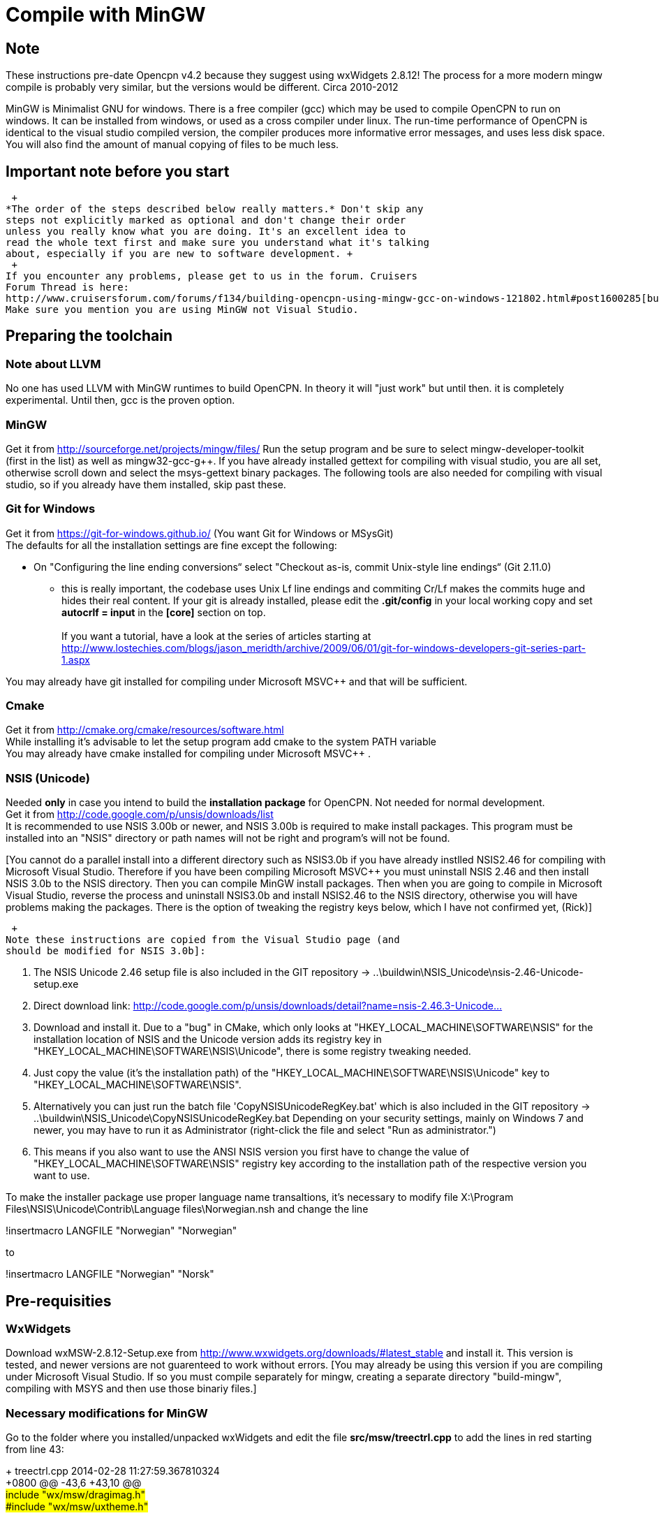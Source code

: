 = Compile with MinGW

== Note

These instructions pre-date Opencpn v4.2 because they suggest using
wxWidgets 2.8.12! The process for a more modern mingw compile is
probably very similar, but the versions would be different. Circa
2010-2012

MinGW is Minimalist GNU for windows. There is a free compiler (gcc)
which may be used to compile OpenCPN to run on windows. It can be
installed from windows, or used as a cross compiler under linux. The
run-time performance of OpenCPN is identical to the visual studio
compiled version, the compiler produces more informative error messages,
and uses less disk space. You will also find the amount of manual
copying of files to be much less.

== Important note before you start

 +
*The order of the steps described below really matters.* Don't skip any
steps not explicitly marked as optional and don't change their order
unless you really know what you are doing. It's an excellent idea to
read the whole text first and make sure you understand what it's talking
about, especially if you are new to software development. +
 +
If you encounter any problems, please get to us in the forum. Cruisers
Forum Thread is here:
http://www.cruisersforum.com/forums/f134/building-opencpn-using-mingw-gcc-on-windows-121802.html#post1600285[building-opencpn-using-mingw-gcc-on-windows-121802.html#post1600285]
Make sure you mention you are using MinGW not Visual Studio.

== Preparing the toolchain

=== Note about LLVM

No one has used LLVM with MinGW runtimes to build OpenCPN. In theory it
will "just work" but until then. it is completely experimental. Until
then, gcc is the proven option.

=== MinGW

Get it from http://sourceforge.net/projects/mingw/files/ Run the setup
program and be sure to select mingw-developer-toolkit (first in the
list) as well as mingw32-gcc-g++. If you have already installed gettext
for compiling with visual studio, you are all set, otherwise scroll down
and select the msys-gettext binary packages. The following tools are
also needed for compiling with visual studio, so if you already have
them installed, skip past these.

=== Git for Windows

Get it from https://git-for-windows.github.io/ (You want Git for Windows
or MSysGit) +
The defaults for all the installation settings are fine except the
following:

* On "Configuring the line ending conversions“ select "Checkout as-is,
commit Unix-style line endings“ (Git 2.11.0)

- this is really important, the codebase uses Unix Lf line endings and
commiting Cr/Lf makes the commits huge and hides their real content. If
your git is already installed, please edit the *.git/config* in your
local working copy and set *autocrlf = input* in the *[core]* section on
top. +
 +
If you want a tutorial, have a look at the series of articles starting
at
http://www.lostechies.com/blogs/jason_meridth/archive/2009/06/01/git-for-windows-developers-git-series-part-1.aspx

You may already have git installed for compiling under Microsoft MSVC++
and that will be sufficient.

=== Cmake

Get it from http://cmake.org/cmake/resources/software.html +
While installing it's advisable to let the setup program add cmake to
the system PATH variable +
You may already have cmake installed for compiling under Microsoft
MSVC++ .

=== NSIS (Unicode)

Needed [.underline]#*only*# in case you intend to build the
[.underline]#*installation package*# for OpenCPN. Not needed for normal
development. +
Get it from http://code.google.com/p/unsis/downloads/list +
It is recommended to use NSIS 3.00b or newer, and NSIS 3.00b is required
to make install packages. This program must be installed into an "NSIS"
directory or path names will not be right and program's will not be
found.

{empty}[You cannot do a parallel install into a different directory such
as NSIS3.0b if you have already instlled NSIS2.46 for compiling with
Microsoft Visual Studio. Therefore if you have been compiling Microsoft
MSVC++ you must uninstall NSIS 2.46 and then install NSIS 3.0b to the
NSIS directory. Then you can compile MinGW install packages. Then when
you are going to compile in Microsoft Visual Studio, reverse the process
and uninstall NSIS3.0b and install NSIS2.46 to the NSIS directory,
otherwise you will have problems making the packages. There is the
option of tweaking the registry keys below, which I have not confirmed
yet, (Rick)]

 +
Note these instructions are copied from the Visual Studio page (and
should be modified for NSIS 3.0b]:

. The NSIS Unicode 2.46 setup file is also included in the GIT
repository → ..\buildwin\NSIS_Unicode\nsis-2.46-Unicode-setup.exe
. Direct download link:
http://code.google.com/p/unsis/downloads/detail?name=nsis-2.46.3-Unicode-setup.exe&can=2&q=[http://code.google.com/p/unsis/downloads/detail?name=nsis-2.46.3-Unicode...]
. Download and install it. Due to a "bug" in CMake, which only looks at
"HKEY_LOCAL_MACHINE\SOFTWARE\NSIS" for the installation location of NSIS
and the Unicode version adds its registry key in
"HKEY_LOCAL_MACHINE\SOFTWARE\NSIS\Unicode", there is some registry
tweaking needed.
. Just copy the value (it's the installation path) of the
"HKEY_LOCAL_MACHINE\SOFTWARE\NSIS\Unicode" key to
"HKEY_LOCAL_MACHINE\SOFTWARE\NSIS".
. Alternatively you can just run the batch file
'CopyNSISUnicodeRegKey.bat' which is also included in the GIT repository
→ ..\buildwin\NSIS_Unicode\CopyNSISUnicodeRegKey.bat Depending on your
security settings, mainly on Windows 7 and newer, you may have to run it
as Administrator (right-click the file and select "Run as
administrator.")
. This means if you also want to use the ANSI NSIS version you first
have to change the value of "HKEY_LOCAL_MACHINE\SOFTWARE\NSIS" registry
key according to the installation path of the respective version you
want to use.

To make the installer package use proper language name transaltions,
it's necessary to modify file X:\Program
Files\NSIS\Unicode\Contrib\Language files\Norwegian.nsh and change the
line

!insertmacro LANGFILE "Norwegian" "Norwegian"

to

!insertmacro LANGFILE "Norwegian" "Norsk"

== Pre-requisities

=== WxWidgets

Download wxMSW-2.8.12-Setup.exe from
http://www.wxwidgets.org/downloads/#latest_stable and install it. This
version is tested, and newer versions are not guarenteed to work without
errors. [You may already be using this version if you are compiling
under Microsoft Visual Studio. If so you must compile separately for
mingw, creating a separate directory "build-mingw", compiling with MSYS
and then use those binariy files.]

=== Necessary modifications for MinGW

Go to the folder where you installed/unpacked wxWidgets and edit the
file *src/msw/treectrl.cpp* to add the lines in red starting from line
43:

+++ treectrl.cpp 2014-02-28 11:27:59.367810324 +
+0800 @@ -43,6 +43,10 @@ +
#include "wx/msw/dragimag.h" +
#include "wx/msw/uxtheme.h" +
 +
<font inherit/inherit;;#FF0000;;rgb(255, 255, 255)>#</font><font
inherit/inherit;;#FF0000;;rgb(255, 255, 255)>ifdefMINGW32</font> +
<font inherit/inherit;;#FF0000;;rgb(255, 255, 255)>#define
TV_</font><font inherit/inherit;;#FF0000;;rgb(255, 255, 255)>DISPINFO
NMTVDISPINFO</font> +
<font inherit/inherit;;#FF0000;;rgb(255, 255, 255)>#endif</font>

 +
_macros to hide the cast ugliness_

=== Compile wxWidgets from Msys shell

Modify the user Environment PATH by adding "c:/mingw/bin;" Win7
computers do not require reboot. +
Computer > Right Click > Properties > Advanced System Settings >
Environment Variables +
Have now set these additional paths:

;C:\MinGW\bin;C:\MinGW\MSYS\1.0\local\bin;C:\MinGW \MSYS\1.0\bin

 +
*Start up the msys shell (run msys.bat located by default in
C:\mingw\msys\1.0\msys.bat*

To execute the MSYS.bat file located in directory C:\MinGW\msys\1.0 +
Run CMD window and cd c:\MinGW\msys\1.0, then execute "msys" you will
then be in the MSYC command window.

When in MSYS the phrasing for commands is a little different than
Microsoft's compiler.

Example: $ cd /c/mingw takes me to c:/mingw

-To compile wxWidgets I found "$ cd $\{WXWIN} took me to
/c/wxwidgets-2.8.12" because my environment variable is defined as
\{WXWIN}.

*Compile wxWidgets from the MSYS shell*

....
cd /c/${WXDIR} //maybe use "WXWIN"
mkdir build-mingw
cd build-mingw
../configure –with-opengl –enable-unicode
make install
....

-This should run for a very very long time. If it ends with "Compiler
not found" you must set the PATH above.

Near end "if test ! -d /usr/local/include/wx-2.8/ 'dirname $f ; \fi; \
/bin/install -c m 644 ../include/$f /usr/local/include/wx-2.8/$f; \ Then
other lines show "No such file or directory" +
Finally ends with "The installation of wxWidgets is finished…"

==== Compile Debug

Pass –enable-debug to configure to enable debugging support and to
compile without optimizations. +
EG: "../configure –with-opengl –enable-unicode –enable-debug" Then "make
install" (as above.)

== Building zlib

zlib is needed to build the grib plugin: Download zlib-1.2.8.tar.gz from
http://www.zlib.net

....
tar xavf zlib-1.2.8.tar.gz
cd zlib-1.2.8
make -f win32/Makefile.gcc
cp libz.a /usr/local/lib
....

I downloaded to the download directory, used Jzip to expand it into a
new directory under downloads, then used MSYS.bat to compile it. Then
browse to the downloads C:\Users\..\Downloads\zlib-1.2.8 Find and copy
"libz.a" to from C:\Users\..\Downloads\zlib-1.2.8 to
C:\MinGW\lib\gcc\mingw32\4.8.1]

== Getting the OpenCPN source

 +
From the msys shell, cd into the directory you wish to put the opencpn
source code. +
To get the source, (note the MinGW specific changes are not merged to
the main tree) for the first time, issue

....
git clone git://github.com/seandepagnier/OpenCPN.git -b mingw //
....

/To update the code you cloned before, cd into the source directory and
issue //'' git pull '' The wxWidgets mingw libraries are not in the git
repository. Copy wxWidgets libraries into OpenCPN/wxWidgets-mingw: //

....
mkdir wxWidgets-mingw
cp -r /c/wxWidgets-2.8.12/build-mingw/lib/*dll wxWidgets-mingw
....

Note that the correct directory is
C:\..\[opencpn-mingw]\_**wxWidgets-mingw **i_ f you are going to be
distributing a package, please remove the wxWidgets libraries that we do
not use.

=== Building the OpenCPN source

 +
Create a directory named ** build **under the topmost source directory
(Because I had been compilling using Microsoft MSVC++ and the build
directory was full of Microsoft, I deleted the "build" directory and all
its contents because it was created by the MSVC++ compiler. Then I mkdir
"build" again.)

=== Configuring alternative 1: From the command line (recommended):

 +
cd into the ** build **directory Using MSYS.bat

....
$ cd /c/Data-Dart/Up-Soft/Navigation/opencpn-mingw
....

$ cd build Issue: By default OpenCPN is installed into C:\Program
Files\OpenCPN Unfortunately the make program is not allowed to copy
files there. To build and install to an alternate location:

....
cmake -G "MSYS Makefiles" -DCMAKE_INSTALL_PREFIX=. ..  <–detects, checks, finds, stages, build, stage, writes, congfig, generate, written
make <–List and build to 100%
make install <–builds and links.
./opencpn <–Program should open and operate.
....

If building a package and will use the installer program to copy to
Program Files:

....
cmake -G "MSYS Makefiles" .. <–Stages, configures, generates
make <– Builds targets
make package <– Builds targets for the package, does cpack
./opencpn_* <– Executes and installs the package.
....

After "make package" if you get errors regarding LZMA make sure you have
installed NSIS 3.0b into the NSIS directory. It is required.

Debugging:

Simply change into the directory with opencpn (in program files) and
execute:

....
gdb opencpn
....

From the (gdb) prompt, type "run" or any other gdb command.
